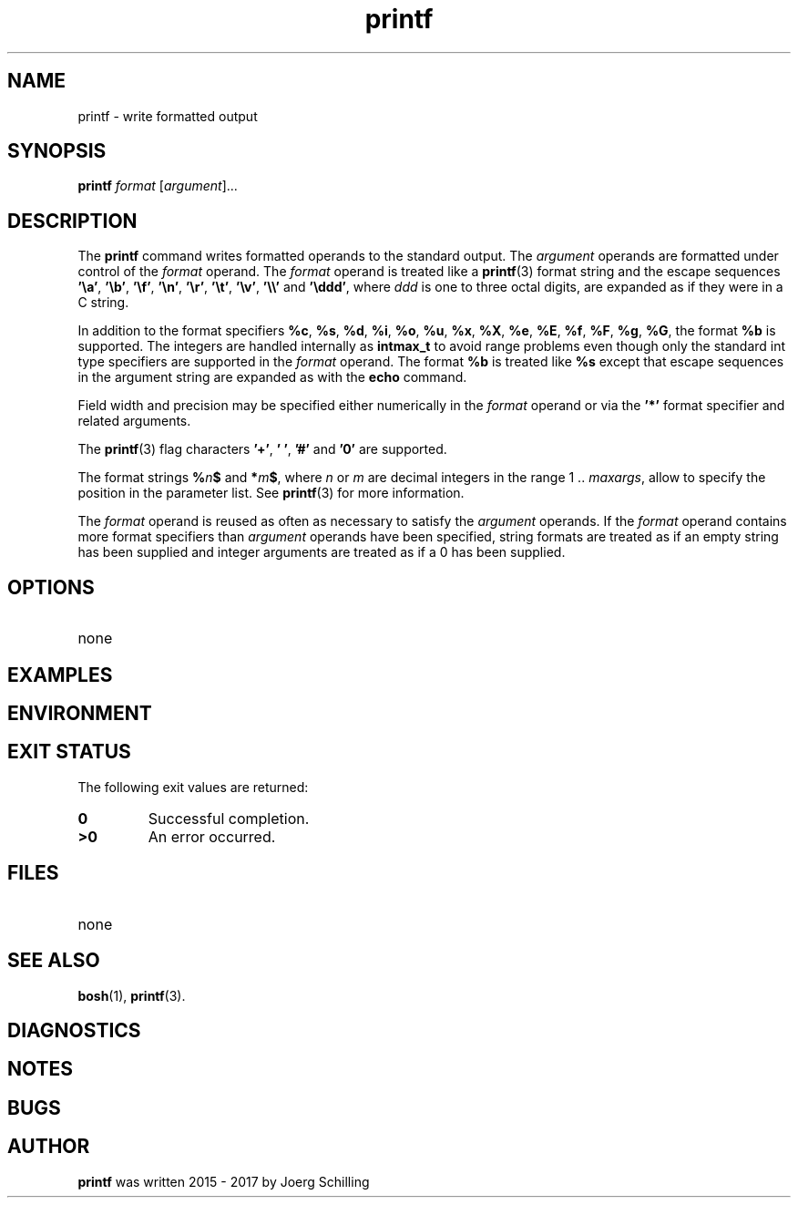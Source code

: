'\" te
.\"  @(#)printf.1	1.3 17/11/21 Copyright 2017 J. Schilling */
.\"
.\" The contents of this file are subject to the terms of the
.\" Common Development and Distribution License, Version 1.0 only
.\" (the "License").  You may not use this file except in compliance
.\" with the License.
.\"
.\" See the file CDDL.Schily.txt in this distribution for details.
.\" A copy of the CDDL is also available via the Internet at
.\" http://www.opensource.org/licenses/cddl1.txt
.\"
.\" When distributing Covered Code, include this CDDL HEADER in each
.\" file and include the License file CDDL.Schily.txt from this distribution.
.\"
.if t .ds a \v'-0.55m'\h'0.00n'\z.\h'0.40n'\z.\v'0.55m'\h'-0.40n'a
.if t .ds o \v'-0.55m'\h'0.00n'\z.\h'0.45n'\z.\v'0.55m'\h'-0.45n'o
.if t .ds u \v'-0.55m'\h'0.00n'\z.\h'0.40n'\z.\v'0.55m'\h'-0.40n'u
.if t .ds A \v'-0.77m'\h'0.25n'\z.\h'0.45n'\z.\v'0.77m'\h'-0.70n'A
.if t .ds O \v'-0.77m'\h'0.25n'\z.\h'0.45n'\z.\v'0.77m'\h'-0.70n'O
.if t .ds U \v'-0.77m'\h'0.30n'\z.\h'0.45n'\z.\v'0.77m'\h'-0.75n'U
.if t .ds s \\(*b
.if t .ds S SS
.if n .ds a ae
.if n .ds o oe
.if n .ds u ue
.if n .ds s sz
.TH printf 1 "2017/11/21" "J\*org Schilling" "User Commands"
.SH NAME
printf \- write formatted output
.SH SYNOPSIS
.LP 
.nf 
\fBprintf\fR \fIformat\fR [\fIargument\fR].\|.\|. 
.fi 
.SH DESCRIPTION
.LP
The
.B printf
command writes formatted operands to the standard output.
The
.I argument
operands are formatted under control of the
.I format
operand.
The
.I format
operand is treated like a
.BR printf (3)
format string and the escape sequences
.BR '\ea' ,
.BR '\eb' ,
.BR '\ef' ,
.BR '\en' ,
.BR '\er' ,
.BR '\et' ,
.BR '\ev' ,
.B '\e\e'
and
.BR '\eddd' ,
where
.I ddd
is one to three octal digits, are expanded as if they were in a C string.
.sp
In addition to the format specifiers
.BR %c ,
.BR %s ,
.BR %d ,
.BR %i ,
.BR %o ,
.BR %u ,
.BR %x ,
.BR %X ,
.BR %e ,
.BR %E ,
.BR %f ,
.BR %F ,
.BR %g ,
.BR %G ,
the format
.BR %b 
is supported.
The integers are handled internally as
.B intmax_t
to avoid range problems
even though only the standard int type specifiers are supported in the
.I format
operand.
The format
.BR %b 
is treated like
.BR %s 
except that escape sequences in the argument string are expanded as with the
.B echo
command.
.sp
Field width and precision may be specified either numerically in the
.I format
operand
or via the
.B '*'
format specifier and related arguments.
.sp
The
.BR printf (3)
flag characters
.BR '+' ,
.BR '\ ' ,
.B '#'
and
.BR '0'
are supported.
.sp
The format strings
.BI % n $
and
.BI * m $\c
, where
.I n
or
.I m
are decimal integers in the range 1 ..
.IR maxargs ,
allow to specify the
position in the parameter list.
See
.BR printf (3)
for more information.
.sp
The
.I format
operand is reused as often as necessary to satisfy the
.I argument
operands.
If the
.I format
operand contains more format specifiers than
.I argument
operands have been specified, string formats are treated as if an empty string
has been supplied and integer arguments are treated as if a 0 has been supplied.

.SH OPTIONS
.TP
none
.SH EXAMPLES
.SH ENVIRONMENT
.SH "EXIT STATUS
.LP
The following exit values are returned:
.TP
.B 0
Successful completion.
.TP
.B >0
An error occurred.
.SH FILES
.TP
none
.SH "SEE ALSO"
.BR bosh (1),
.BR printf (3).
.SH DIAGNOSTICS
.SH NOTES
.SH BUGS
.SH AUTHOR
.LP
.B printf
was written 2015 - 2017 by
J\*org Schilling
